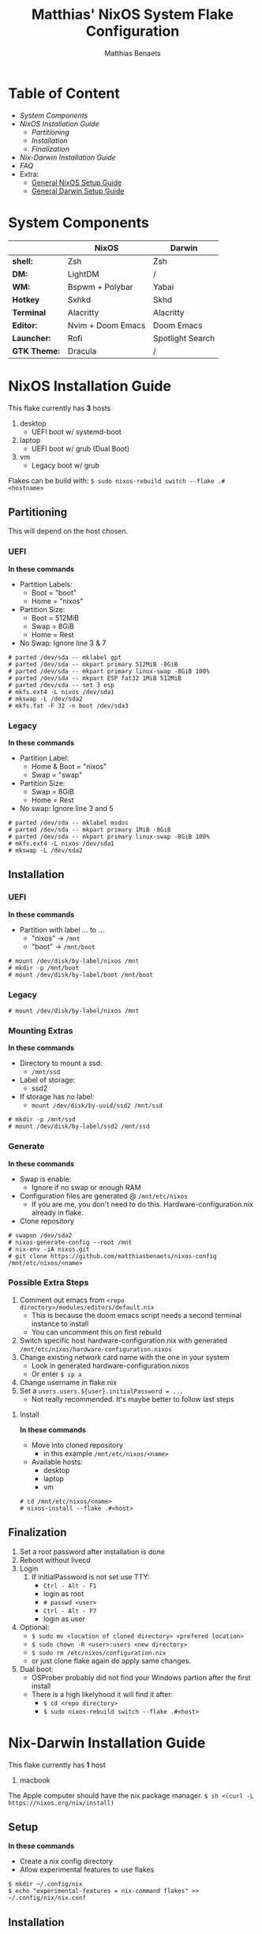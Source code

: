 #+TITLE: Matthias' NixOS System Flake Configuration
#+DESCRIPTION: General information about my flake and how to set it up
#+AUTHOR: Matthias Benaets

#+ATTR_ORG: :width 500
[[file:rsc/Header.svg]]

* Table of Content
- [[System Components]]
- [[NixOS Installation Guide]]
  - [[Partitioning]]
  - [[Installation]]
  - [[Finalization]]
- [[Nix-Darwin Installation Guide]]
- [[FAQ]]
- Extra:
  - [[file:nixos.org][General NixOS Setup Guide]]
  - [[file:darwin.org][General Darwin Setup Guide]]

* System Components
|              | *NixOS*           | *Darwin*         |
|--------------+-------------------+------------------|
| *shell:*     | Zsh               | Zsh              |
| *DM:*        | LightDM           | /                |
| *WM:*        | Bspwm + Polybar   | Yabai            |
| *Hotkey*     | Sxhkd             | Skhd             |
| *Terminal*   | Alacritty         | Alacritty        |
| *Editor:*    | Nvim + Doom Emacs | Doom Emacs       |
| *Launcher:*  | Rofi              | Spotlight Search |
| *GTK Theme:* | Dracula           | /                |

* NixOS Installation Guide
This flake currently has *3* hosts
 1. desktop
    - UEFI boot w/ systemd-boot
 2. laptop
    - UEFI boot w/ grub (Dual Boot)
 3. vm
    - Legacy boot w/ grub

Flakes can be build with:
~$ sudo nixos-rebuild switch --flake .#<hostname>~

** Partitioning
This will depend on the host chosen.
*** UEFI
*In these commands*
- Partition Labels:
  - Boot = "boot"
  - Home = "nixos"
- Partition Size:
  - Boot = 512MiB
  - Swap = 8GiB
  - Home = Rest
- No Swap: Ignore line 3 & 7

#+BEGIN_SRC
# parted /dev/sda -- mklabel gpt
# parted /dev/sda -- mkpart primary 512MiB -8GiB
# parted /dev/sda -- mkpart primary linux-swap -8GiB 100%
# parted /dev/sda -- mkpart ESP fat32 1MiB 512MiB
# parted /dev/sda -- set 3 esp
# mkfs.ext4 -L nixos /dev/sda1
# mkswap -L /dev/sda2
# mkfs.fat -F 32 -n boot /dev/sda3
#+END_SRC

*** Legacy
*In these commands*
- Partition Label:
  - Home & Boot = "nixos"
  - Swap = "swap"
- Partition Size:
  - Swap = 8GiB
  - Home = Rest
- No swap: Ignore line 3 and 5

#+BEGIN_SRC
# parted /dev/sda -- mklabel msdos
# parted /dev/sda -- mkpart primary 1MiB -8GiB
# parted /dev/sda -- mkpart primary linux-swap -8GiB 100%
# mkfs.ext4 -L nixos /dev/sda1
# mkswap -L /dev/sda2
#+END_SRC

** Installation
*** UEFI
*In these commands*
- Partition with label ... to ...
  - "nixos" -> ~/mnt~
  - "boot" -> ~/mnt/boot~
#+BEGIN_SRc
# mount /dev/disk/by-label/nixos /mnt
# mkdir -p /mnt/boot
# mount /dev/disk/by-label/boot /mnt/boot
#+END_SRC

*** Legacy
#+BEGIN_SRC
# mount /dev/disk/by-label/nixos /mnt
#+END_SRC

*** Mounting Extras
*In these commands*
- Directory to mount a ssd:
  - ~/mnt/ssd~
- Label of storage:
  - ssd2
- If storage has no label:
  - ~mount /dev/disk/by-uuid/ssd2 /mnt/ssd~
#+BEGIN_SRC
# mkdir -p /mnt/ssd
# mount /dev/disk/by-label/ssd2 /mnt/ssd
#+END_SRC

*** Generate
*In these commands*
- Swap is enable:
  - Ignore if no swap or enough RAM
- Configuration files are generated @ ~/mnt/etc/nixos~
  - If you are me, you don't need to do this. Hardware-configuration.nix already in flake.
- Clone repository
#+BEGIN_SRC
# swapon /dev/sda2
# nixos-generate-config --root /mnt
# nix-env -iA nixos.git
# git clone https://github.com/matthiasbenaets/nixos-config /mnt/etc/nixos/<name>
#+END_SRC

*** Possible Extra Steps
1. Comment out emacs from ~<repo directory>/modules/editors/default.nix~
   - This is because the doom emacs script needs a second terminal instance to install
   - You can uncomment this on first rebuild
2. Switch specific host hardware-configuration.nix with generated ~/mnt/etc/nixos/hardware-configuration.nixos~
3. Change existing network card name with the one in your system
   - Look in generated hardware-configuration.nixos
   - Or enter ~$ ip a~
4. Change username in flake.nix
5. Set a ~users.users.${user}.initialPassword = ...~
   - Not really recommended. It's maybe better to follow last steps

**** Install
*In these commands*
- Move into cloned repository
  - in this example ~/mnt/etc/nixos/<name>~
- Available hosts:
  - desktop
  - laptop
  - vm
#+BEGIN_SRC
# cd /mnt/etc/nixos/<name>
# nixos-install --flake .#<host>
#+END_SRC

** Finalization
1. Set a root password after installation is done
2. Reboot without livecd
3. Login
   1. If initialPassword is not set use TTY:
      - ~Ctrl - Alt - F1~
      - login as root
      - ~# passwd <user>~
      - ~Ctrl - Alt - F7~
      - login as user
4. Optional:
   - ~$ sudo mv <location of cloned directory> <prefered location>~
   - ~$ sudo chown -R <user>:users <new directory>~
   - ~$ sudo rm /etc/nixos/configuration.nix~
   - or just clone flake again do apply same changes.
5. Dual boot:
   - OSProber probably did not find your Windows partion after the first install
   - There is a high likelyhood it will find it after:
     - ~$ cd <repo directory>~
     - ~$ sudo nixos-rebuild switch --flake .#<host>~

* Nix-Darwin Installation Guide
This flake currently has *1* host
  1. macbook

The Apple computer should have the nix package manager.
~$ sh <(curl -L https://nixos.org/nix/install)~

** Setup
*In these commands*
- Create a nix config directory
- Allow experimental features to use flakes

#+BEGIN_SRC
$ mkdir ~/.config/nix
$ echo "experimental-features = nix-command flakes" >> ~/.config/nix/nix.conf
#+END_SRC

** Installation
*** Initial
*In these commands*
- Get git
- Clone repository
- First build of Darwin
  - This is done because the darwin command is not yet available

#+BEGIN_SRC
$ nix-env -iA nixpkgs.git
$ git clone https://github.com/matthiasbenaets/nixos-config
$ cd nixos-config
$ nix build .#darwinConfigurations.<host>.system
$ ./result/sw/bin/darwin-rebuild switch --flake .#<host>
#+END_SRC

~/result~ is located depending on where you build the system.

*** Rebuild
Since darwin is now added to the PATH, you can build it from anywhere in the system. In this example it is rebuild inside the flake directory:
- ~$ darwin-rebuild switch --flake .#<host>~

** Finalization
*Mostly optional or already correct by default*
1. Change default shell for Terminal or iTerm.
   - ~Terminal/iTerm > Preferences > General > Shells open with: Command > /bin/zsh~
2. Disable Secure Keyboard Entry. Needed for Skhd.
   - ~Terminal/iTerm > Secure Keyboard Entry~
3. Install XCode to get complete development environment.
     - ~$ xcode-select --install~

* FAQ
- What is NixOS?
  - NixOS is a Linux distribution built on top of the Nix package manager.
  - It uses declarative configurations and allow reliable system upgrades.
- What is a Flake?
  - Flakes are an upcoming feature of the Nix package manager.
  - Flakes allow you to specify your major code dependencies in a declarative way.
  - It does this by creating a flake.lock file. Some major code dependencies are:
    - nixpkgs
    - home-manager
- What is Nix-Darwin?
  - Nix-Darwin is a way to use Nix modules on Darwin (macOS).
- Should I switch to NixOS?
  - Is water wet?
- Where can I learn about Nix?
  - Nix and NixOS
    - [[file:nixos.org][My General Setup Guide]]
    - [[https://nixos.org/][Website]]
    - [[https://nixos.org/learn.html][Manuals]]
    - [[https://nixos.org/manual/nix/stable/introduction.html][Manual 2]]
    - [[https://search.nixos.org/packages][Packages]] and [[https://search.nixos.org/options?][Options]]
    - [[https://nixos.wiki/][Unofficial Wiki]]
    - [[https://nixos.wiki/wiki/Resources][Wiki Resources]]
    - [[https://nixos.org/guides/nix-pills/][Nix Pills]]
    - [[https://www.ianthehenry.com/posts/how-to-learn-nix/][Some]] [[https://christine.website/blog][Blogs]]
    - [[https://nixos.wiki/wiki/Configuration_Collection][Config Collection]]
  - Home-manager
    - [[https://github.com/nix-community/home-manager][Official Repo]]
    - [[https://nix-community.github.io/home-manager/][Manual]]
    - [[https://nix-community.github.io/home-manager/options.html][Appendix A]]
    - [[https://nix-community.github.io/home-manager/nixos-options.html][Appendix B]]
    - [[https://nix-community.github.io/home-manager/tools.html][Appendix D]]
    - [[https://nixos.wiki/wiki/Home_Manager][NixOS wiki]]
  - Flakes
    - [[https://nixos.wiki/wiki/Flakes][NixOS wiki]]
    - [[https://nixos.org/manual/nix/stable/command-ref/new-cli/nix3-flake.html][Manual]]
    - [[https://www.tweag.io/blog/2020-05-25-flakes/][Some]] [[https://christine.website/blog/nix-flakes-3-2022-04-07][Blogs]]
  - Nix-Darwin
    - [[file:darwin.org][My General Setup Guide]]
    - [[https://github.com/LnL7/nix-darwin/][Official Repo]]
    - [[https://daiderd.com/nix-darwin/manual/index.html][Manual]]
    - [[https://github.com/LnL7/nix-darwin/wiki][Mini-Wiki]]
  - Videos
    - [[https://youtu.be/AGVXJ-TIv3Y][My Personal Mini-Course]]
    - [[https://www.youtube.com/watch?v=QKoQ1gKJY5A&list=PL-saUBvIJzOkjAw_vOac75v-x6EzNzZq][Wil T's Playlist]]
    - [[https://www.youtube.com/watch?v=NYyImy-lqaA&list=PLRGI9KQ3_HP_OFRG6R-p4iFgMSK1t5BHs][Burke Libbey's Nixology]]
    - [[https://www.youtube.com/user/elitespartan117j27/videos][John Ringer's Channel]]

